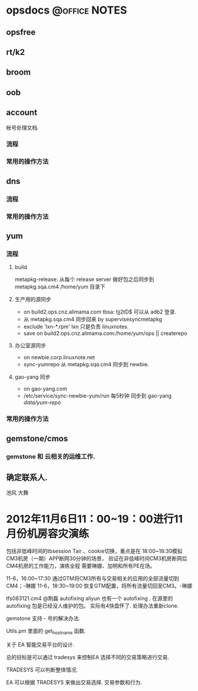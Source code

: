 * opsdocs						      :@office:NOTES:
** opsfree 
** rt/k2
** broom
** oob
** account
   帐号处理文档. 
*** 流程
*** 常用的操作方法
** dns
*** 流程
*** 常用的操作方法
** yum
*** 流程
**** build
metapkg-release:
从每个 release server 做好包之后同步到 metapkg.sqa.cm4 /home/yum 目录下
**** 生产用的源同步
  - on build2.ops.cnz.alimama.com tbsa: tjj2tD$ 可以从 adb2 登录.
  - 从 metapkg.sqa.cm4 同步回来 by supervisesyncmetapkg 
  - exclude 'lxn-*.rpm' lxn 只是负责 linuxnotes.
  - save on build2.ops.cnz.alimama.com:/home/yum/ops || createrepo
**** 办公室源同步
  - on newbie.corp.linuxnote.net
  - sync-yumrepo 从 metapkg.sqa.cm4 同步到 newbie.
**** gao-yang 同步
  - on gao-yang.com
  - /etc/service/sync-newbie-yum/run 每5秒钟 同步到 gao-yang /data/yum-repo/

*** 常用的操作方法
** gemstone/cmos
*** gemstone 和 云相关的运维工作.
** 确定联系人.
  池风 大舞


* 2012年11月6日11：00~19：00进行11月份机房容灾演练
  
包括非低峰时间的tbsession Tair 、cookie切换，重点是在
18:00~18:30模拟CM3机房（一期）APP断网30分钟的场景，
验证在非低峰时间CM3机房断网后CM4机房的工作能力，演练全程
需要琳娜、加明和所有PE在场。


11-6，16:00~17:30 通过GTM将CM3所有与交易相关的应用的全部流量切到CM4；-琳娜
11-6，18:30~19:00 恢复GTM配置，将所有流量切回至CM3。-琳娜


tfs083121.cm4
@荆磊 autofixing
aliyun 也有一个 autofixing . 在源里的autofixing 包是已经没人维护的包。
实际有4快盘怀了. 处理办法重新clone.


gemstone 支持 - 号的解决办法.

Utils.pm 里面的 get_hostname 函数.





  



关于 EA 智能交易平台的设计.


总的目标是可以通过 tradesys 来控制EA 选择不同的交易策略进行交易.


TRADESYS 可以判断整体情况.

EA 可以根据 TRADESYS 来做出交易选择. 交易参数和行为.


